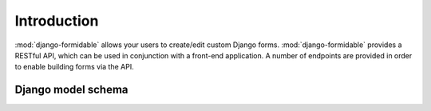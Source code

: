============
Introduction
============

:mod:`django-formidable` allows your users to create/edit custom Django forms.
:mod:`django-formidable` provides a RESTful API, which can be used in conjunction with a front-end application.
A number of endpoints are provided in order to enable building forms via the API.


Django model schema
===================

.. image:: _static/django_graph.png

